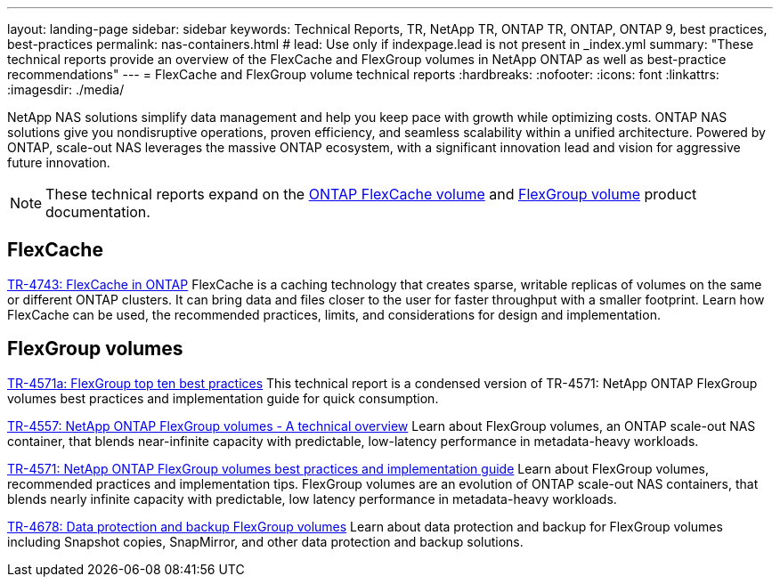 ---
layout: landing-page
sidebar: sidebar
keywords: Technical Reports, TR, NetApp TR, ONTAP TR, ONTAP, ONTAP 9, best practices, best-practices
permalink: nas-containers.html
# lead: Use only if indexpage.lead is not present in _index.yml
summary: "These technical reports provide an overview of the FlexCache and FlexGroup volumes in NetApp ONTAP as well as best-practice recommendations"
---
= FlexCache and FlexGroup volume technical reports
:hardbreaks:
:nofooter:
:icons: font
:linkattrs:
:imagesdir: ./media/

[.lead]
NetApp NAS solutions simplify data management and help you keep pace with growth while optimizing costs. ONTAP NAS solutions give you nondisruptive operations, proven efficiency, and seamless scalability within a unified architecture. Powered by  ONTAP, scale-out NAS leverages the massive ONTAP ecosystem, with a significant innovation lead and vision for aggressive future innovation.

[NOTE]
====
These technical reports expand on the link:https://docs.netapp.com/us-en/ontap/task_nas_flexcache.html[ONTAP FlexCache volume] and link:https://docs.netapp.com/us-en/ontap/task_nas_provision_flexgroup.html[FlexGroup volume] product documentation.
====

// Last Update - Version - current pdf owner
== FlexCache
// Aug 2022 - 9.11.1 - Elliott Ecton
link:https://www.netapp.com/pdf.html?item=/media/7336-tr4743.pdf[TR-4743: FlexCache in ONTAP^]
FlexCache is a caching technology that creates sparse, writable replicas of volumes on the same or different ONTAP clusters. It can bring data and files closer to the user for faster throughput with a smaller footprint. Learn how FlexCache can be used, the recommended practices, limits, and considerations for design and implementation.

== FlexGroup volumes
// Jan 2021 - 9.8 - Maha G
link:https://www.netapp.com/pdf.html?item=/media/17251-tr4571a.pdf[TR-4571a: FlexGroup top ten best practices^]
This technical report is a condensed version of TR-4571: NetApp ONTAP FlexGroup volumes best practices and implementation guide for quick consumption.

// Jan 2020 - 9.7 - Maha G
link:https://www.netapp.com/pdf.html?item=/media/7337-tr4557.pdf[TR-4557: NetApp ONTAP FlexGroup volumes - A technical overview^]
Learn about FlexGroup volumes, an ONTAP scale-out NAS container, that blends near-infinite capacity with predictable, low-latency performance in metadata-heavy workloads.

// Oct 2021 - 9.10.1 - Maha G
link:https://www.netapp.com/pdf.html?item=/media/12385-tr4571.pdf[TR-4571: NetApp ONTAP FlexGroup volumes best practices and implementation guide^]
Learn about FlexGroup volumes, recommended practices and implementation tips. FlexGroup volumes are an evolution of ONTAP scale-out NAS containers, that blends nearly infinite capacity with predictable, low latency performance in metadata-heavy workloads.

// Oct 2021 - 9.10.1 - Maha G
link:https://www.netapp.com/pdf.html?item=/media/17064-tr4678.pdf[TR-4678: Data protection and backup FlexGroup volumes^]
Learn about data protection and backup for FlexGroup volumes including Snapshot copies, SnapMirror, and other data protection and backup solutions.